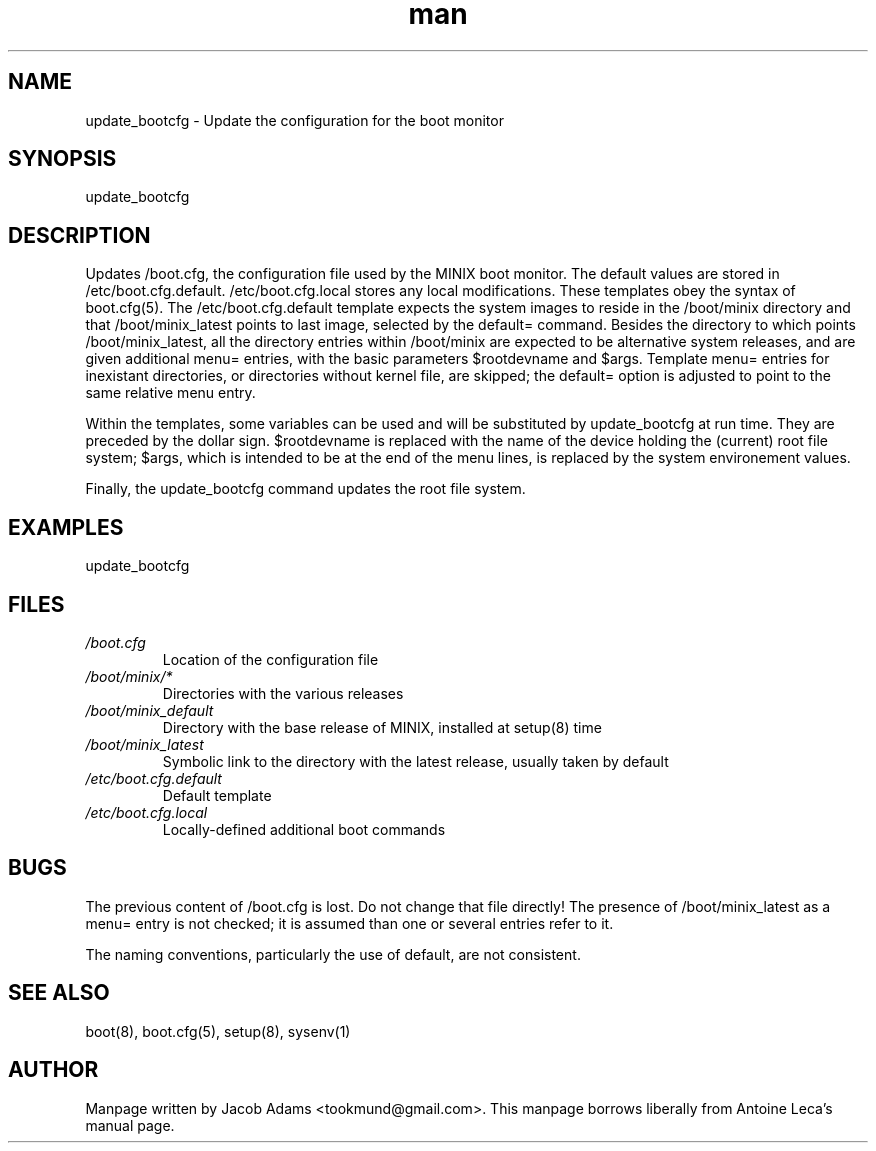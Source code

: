 .TH man 8 "14 July  2015" "2.0" "update_bootcfg  man page"
.SH NAME
update_bootcfg \- Update the configuration for the boot monitor

.SH SYNOPSIS
update_bootcfg

.SH DESCRIPTION
Updates /boot.cfg, the configuration file used by the MINIX boot monitor. The default values are stored in /etc/boot.cfg.default.
/etc/boot.cfg.local stores any local modifications. These templates obey the syntax of boot.cfg(5). The /etc/boot.cfg.default template 
expects the system images to reside in the /boot/minix directory and that /boot/minix_latest points to last image, selected by the default= command. Besides the directory to which points /boot/minix_latest, all the directory entries within /boot/minix are expected to be alternative system releases, and are given additional menu= entries, with the basic parameters $rootdevname and $args. Template menu= entries for inexistant directories, or directories without kernel file, are skipped; the default= option is adjusted to point to the
same relative menu entry.

Within the templates, some variables can be used and will be substituted by update_bootcfg at run time. They are preceded by the dollar 
sign. $rootdevname is replaced with the name of the device holding the (current) root file system; $args, which is intended to be at the 
end of the menu lines, is replaced by the system environement values.

Finally, the update_bootcfg command updates the root file system.

.SH EXAMPLES
update_bootcfg

.SH FILES
.TP
.I /boot.cfg
Location of the configuration file
.TP
.I /boot/minix/*
Directories with the various releases
.TP
.I /boot/minix_default
Directory with the base release of MINIX, installed at setup(8) time
.TP
.I /boot/minix_latest
Symbolic link to the directory with the latest release, usually taken by default
.TP
.I /etc/boot.cfg.default
Default template
.TP
.I /etc/boot.cfg.local
Locally-defined additional boot commands

.SH BUGS
The previous content of /boot.cfg is lost. Do not change that file directly!
The presence of /boot/minix_latest as a menu= entry is not checked; it is assumed than one or several entries refer to it.

The naming conventions, particularly the use of default, are not consistent.

.SH SEE ALSO
boot(8), boot.cfg(5), setup(8), sysenv(1)

.SH AUTHOR
Manpage written by Jacob Adams <tookmund@gmail.com>.
This manpage borrows liberally from Antoine Leca's manual page.
